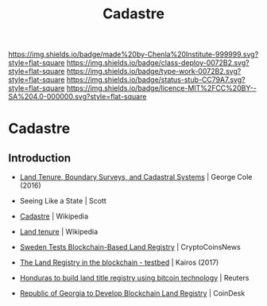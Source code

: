 #   -*- mode: org; fill-column: 60 -*-

#+TITLE: Cadastre
#+STARTUP: showall
#+TOC: headlines 4
#+PROPERTY: filename

[[https://img.shields.io/badge/made%20by-Chenla%20Institute-999999.svg?style=flat-square]] 
[[https://img.shields.io/badge/class-deploy-0072B2.svg?style=flat-square]]
[[https://img.shields.io/badge/type-work-0072B2.svg?style=flat-square]]
[[https://img.shields.io/badge/status-stub-CC79A7.svg?style=flat-square]]
[[https://img.shields.io/badge/licence-MIT%2FCC%20BY--SA%204.0-000000.svg?style=flat-square]]

* Cadastre
:PROPERTIES:
  :CUSTOM_ID: 
  :Name:      /home/deerpig/proj/chenla/deploy/social-cadastre.org
  :Created:   2017-05-02T09:12@Prek Leap (11.642600N-104.919210W)
  :ID:        cb4e4241-2ccf-4aaa-996d-d51800b5f589
  :VER:       551748246.774354316
  :GEO:       48P-491193-1287029-15
  :BXID:      proj:DDT3-0372
  :Class:     deploy
  :Type:      work
  :Status:    stub
  :Licence:   MIT/CC BY-SA 4.0
  :END:

** Introduction

  - [[bib:cole:2016land][Land Tenure, Boundary Surveys, and Cadastral Systems]] | George Cole (2016)
  - Seeing Like a State | Scott
  - [[https://en.wikipedia.org/wiki/Cadastre][Cadastre]] | Wikipedia
  
  - [[https://en.wikipedia.org/wiki/Land_tenure][Land tenure]] | Wikipedia

  - [[https://www.cryptocoinsnews.com/sweden-tests-blockchain-based-land-registry/][Sweden Tests Blockchain-Based Land Registry]] | CryptoCoinsNews
  - [[https://chromaway.com/papers/Blockchain_Landregistry_Report_2017.pdf][The Land Registry in the blockchain - testbed]] | Kairos (2017)

  - [[http://in.reuters.com/article/usa-honduras-technology-idINKBN0O01V720150515][Honduras to build land title registry using bitcoin technology]] | Reuters
  - [[http://www.coindesk.com/bitfury-working-with-georgian-government-on-blockchain-land-registry/][Republic of Georgia to Develop Blockchain Land Registry]] | CoinDesk


